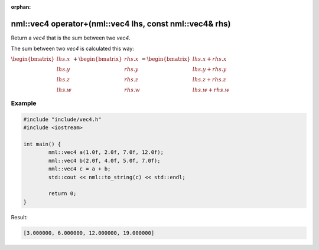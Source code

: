 :orphan:

nml::vec4 operator+(nml::vec4 lhs, const nml::vec4& rhs)
========================================================

Return a *vec4* that is the sum between two *vec4*.

The sum between two *vec4* is calculated this way:

:math:`\begin{bmatrix} lhs.x \\ lhs.y \\ lhs.z \\ lhs.w \end{bmatrix} + \begin{bmatrix} rhs.x \\ rhs.y \\ rhs.z \\ rhs.w \end{bmatrix} = \begin{bmatrix} lhs.x + rhs.x \\ lhs.y + rhs.y \\ lhs.z + rhs.z \\ lhs.w + rhs.w \end{bmatrix}`

Example
-------

.. code-block:: cpp

	#include "include/vec4.h"
	#include <iostream>

	int main() {
		nml::vec4 a(1.0f, 2.0f, 7.0f, 12.0f);
		nml::vec4 b(2.0f, 4.0f, 5.0f, 7.0f);
		nml::vec4 c = a + b;
		std::cout << nml::to_string(c) << std::endl;

		return 0;
	}

Result:

.. code-block::

	[3.000000, 6.000000, 12.000000, 19.000000]